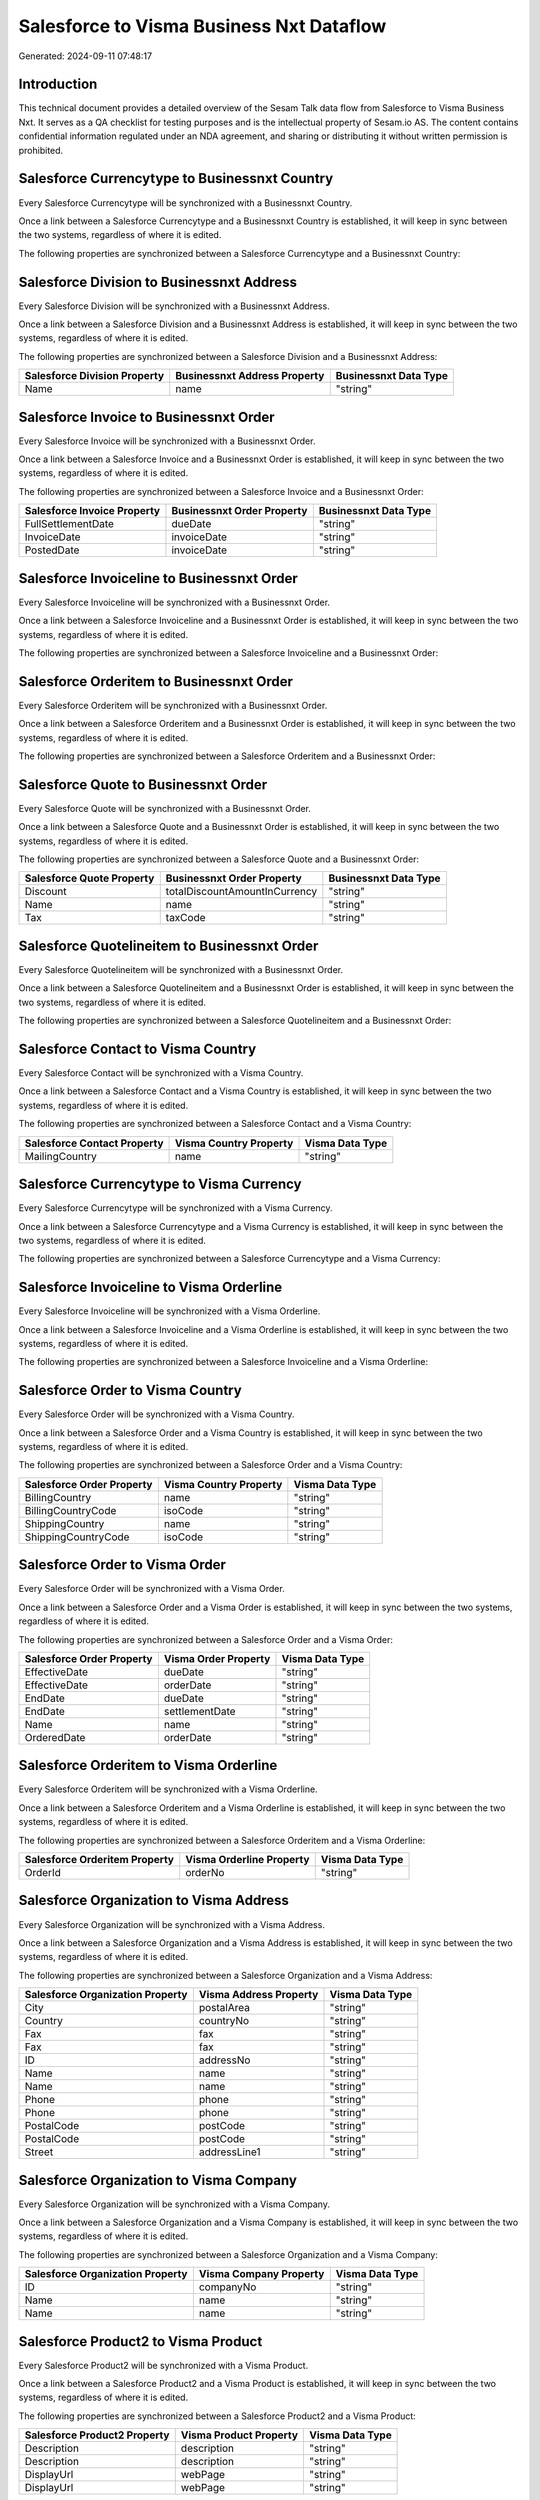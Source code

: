 =========================================
Salesforce to Visma Business Nxt Dataflow
=========================================

Generated: 2024-09-11 07:48:17

Introduction
------------

This technical document provides a detailed overview of the Sesam Talk data flow from Salesforce to Visma Business Nxt. It serves as a QA checklist for testing purposes and is the intellectual property of Sesam.io AS. The content contains confidential information regulated under an NDA agreement, and sharing or distributing it without written permission is prohibited.

Salesforce Currencytype to Businessnxt Country
----------------------------------------------
Every Salesforce Currencytype will be synchronized with a Businessnxt Country.

Once a link between a Salesforce Currencytype and a Businessnxt Country is established, it will keep in sync between the two systems, regardless of where it is edited.

The following properties are synchronized between a Salesforce Currencytype and a Businessnxt Country:

.. list-table::
   :header-rows: 1

   * - Salesforce Currencytype Property
     - Businessnxt Country Property
     - Businessnxt Data Type


Salesforce Division to Businessnxt Address
------------------------------------------
Every Salesforce Division will be synchronized with a Businessnxt Address.

Once a link between a Salesforce Division and a Businessnxt Address is established, it will keep in sync between the two systems, regardless of where it is edited.

The following properties are synchronized between a Salesforce Division and a Businessnxt Address:

.. list-table::
   :header-rows: 1

   * - Salesforce Division Property
     - Businessnxt Address Property
     - Businessnxt Data Type
   * - Name
     - name
     - "string"


Salesforce Invoice to Businessnxt Order
---------------------------------------
Every Salesforce Invoice will be synchronized with a Businessnxt Order.

Once a link between a Salesforce Invoice and a Businessnxt Order is established, it will keep in sync between the two systems, regardless of where it is edited.

The following properties are synchronized between a Salesforce Invoice and a Businessnxt Order:

.. list-table::
   :header-rows: 1

   * - Salesforce Invoice Property
     - Businessnxt Order Property
     - Businessnxt Data Type
   * - FullSettlementDate
     - dueDate
     - "string"
   * - InvoiceDate
     - invoiceDate
     - "string"
   * - PostedDate
     - invoiceDate
     - "string"


Salesforce Invoiceline to Businessnxt Order
-------------------------------------------
Every Salesforce Invoiceline will be synchronized with a Businessnxt Order.

Once a link between a Salesforce Invoiceline and a Businessnxt Order is established, it will keep in sync between the two systems, regardless of where it is edited.

The following properties are synchronized between a Salesforce Invoiceline and a Businessnxt Order:

.. list-table::
   :header-rows: 1

   * - Salesforce Invoiceline Property
     - Businessnxt Order Property
     - Businessnxt Data Type


Salesforce Orderitem to Businessnxt Order
-----------------------------------------
Every Salesforce Orderitem will be synchronized with a Businessnxt Order.

Once a link between a Salesforce Orderitem and a Businessnxt Order is established, it will keep in sync between the two systems, regardless of where it is edited.

The following properties are synchronized between a Salesforce Orderitem and a Businessnxt Order:

.. list-table::
   :header-rows: 1

   * - Salesforce Orderitem Property
     - Businessnxt Order Property
     - Businessnxt Data Type


Salesforce Quote to Businessnxt Order
-------------------------------------
Every Salesforce Quote will be synchronized with a Businessnxt Order.

Once a link between a Salesforce Quote and a Businessnxt Order is established, it will keep in sync between the two systems, regardless of where it is edited.

The following properties are synchronized between a Salesforce Quote and a Businessnxt Order:

.. list-table::
   :header-rows: 1

   * - Salesforce Quote Property
     - Businessnxt Order Property
     - Businessnxt Data Type
   * - Discount
     - totalDiscountAmountInCurrency
     - "string"
   * - Name
     - name
     - "string"
   * - Tax
     - taxCode
     - "string"


Salesforce Quotelineitem to Businessnxt Order
---------------------------------------------
Every Salesforce Quotelineitem will be synchronized with a Businessnxt Order.

Once a link between a Salesforce Quotelineitem and a Businessnxt Order is established, it will keep in sync between the two systems, regardless of where it is edited.

The following properties are synchronized between a Salesforce Quotelineitem and a Businessnxt Order:

.. list-table::
   :header-rows: 1

   * - Salesforce Quotelineitem Property
     - Businessnxt Order Property
     - Businessnxt Data Type


Salesforce Contact to Visma Country
-----------------------------------
Every Salesforce Contact will be synchronized with a Visma Country.

Once a link between a Salesforce Contact and a Visma Country is established, it will keep in sync between the two systems, regardless of where it is edited.

The following properties are synchronized between a Salesforce Contact and a Visma Country:

.. list-table::
   :header-rows: 1

   * - Salesforce Contact Property
     - Visma Country Property
     - Visma Data Type
   * - MailingCountry
     - name
     - "string"


Salesforce Currencytype to Visma Currency
-----------------------------------------
Every Salesforce Currencytype will be synchronized with a Visma Currency.

Once a link between a Salesforce Currencytype and a Visma Currency is established, it will keep in sync between the two systems, regardless of where it is edited.

The following properties are synchronized between a Salesforce Currencytype and a Visma Currency:

.. list-table::
   :header-rows: 1

   * - Salesforce Currencytype Property
     - Visma Currency Property
     - Visma Data Type


Salesforce Invoiceline to Visma Orderline
-----------------------------------------
Every Salesforce Invoiceline will be synchronized with a Visma Orderline.

Once a link between a Salesforce Invoiceline and a Visma Orderline is established, it will keep in sync between the two systems, regardless of where it is edited.

The following properties are synchronized between a Salesforce Invoiceline and a Visma Orderline:

.. list-table::
   :header-rows: 1

   * - Salesforce Invoiceline Property
     - Visma Orderline Property
     - Visma Data Type


Salesforce Order to Visma Country
---------------------------------
Every Salesforce Order will be synchronized with a Visma Country.

Once a link between a Salesforce Order and a Visma Country is established, it will keep in sync between the two systems, regardless of where it is edited.

The following properties are synchronized between a Salesforce Order and a Visma Country:

.. list-table::
   :header-rows: 1

   * - Salesforce Order Property
     - Visma Country Property
     - Visma Data Type
   * - BillingCountry
     - name
     - "string"
   * - BillingCountryCode
     - isoCode
     - "string"
   * - ShippingCountry
     - name
     - "string"
   * - ShippingCountryCode
     - isoCode
     - "string"


Salesforce Order to Visma Order
-------------------------------
Every Salesforce Order will be synchronized with a Visma Order.

Once a link between a Salesforce Order and a Visma Order is established, it will keep in sync between the two systems, regardless of where it is edited.

The following properties are synchronized between a Salesforce Order and a Visma Order:

.. list-table::
   :header-rows: 1

   * - Salesforce Order Property
     - Visma Order Property
     - Visma Data Type
   * - EffectiveDate
     - dueDate
     - "string"
   * - EffectiveDate
     - orderDate
     - "string"
   * - EndDate
     - dueDate
     - "string"
   * - EndDate
     - settlementDate
     - "string"
   * - Name
     - name
     - "string"
   * - OrderedDate
     - orderDate
     - "string"


Salesforce Orderitem to Visma Orderline
---------------------------------------
Every Salesforce Orderitem will be synchronized with a Visma Orderline.

Once a link between a Salesforce Orderitem and a Visma Orderline is established, it will keep in sync between the two systems, regardless of where it is edited.

The following properties are synchronized between a Salesforce Orderitem and a Visma Orderline:

.. list-table::
   :header-rows: 1

   * - Salesforce Orderitem Property
     - Visma Orderline Property
     - Visma Data Type
   * - OrderId
     - orderNo
     - "string"


Salesforce Organization to Visma Address
----------------------------------------
Every Salesforce Organization will be synchronized with a Visma Address.

Once a link between a Salesforce Organization and a Visma Address is established, it will keep in sync between the two systems, regardless of where it is edited.

The following properties are synchronized between a Salesforce Organization and a Visma Address:

.. list-table::
   :header-rows: 1

   * - Salesforce Organization Property
     - Visma Address Property
     - Visma Data Type
   * - City
     - postalArea
     - "string"
   * - Country
     - countryNo
     - "string"
   * - Fax
     - fax
     - "string"
   * - Fax	
     - fax
     - "string"
   * - ID
     - addressNo
     - "string"
   * - Name
     - name
     - "string"
   * - Name	
     - name
     - "string"
   * - Phone
     - phone
     - "string"
   * - Phone	
     - phone
     - "string"
   * - PostalCode
     - postCode
     - "string"
   * - PostalCode	
     - postCode
     - "string"
   * - Street
     - addressLine1
     - "string"


Salesforce Organization to Visma Company
----------------------------------------
Every Salesforce Organization will be synchronized with a Visma Company.

Once a link between a Salesforce Organization and a Visma Company is established, it will keep in sync between the two systems, regardless of where it is edited.

The following properties are synchronized between a Salesforce Organization and a Visma Company:

.. list-table::
   :header-rows: 1

   * - Salesforce Organization Property
     - Visma Company Property
     - Visma Data Type
   * - ID
     - companyNo
     - "string"
   * - Name
     - name
     - "string"
   * - Name	
     - name
     - "string"


Salesforce Product2 to Visma Product
------------------------------------
Every Salesforce Product2 will be synchronized with a Visma Product.

Once a link between a Salesforce Product2 and a Visma Product is established, it will keep in sync between the two systems, regardless of where it is edited.

The following properties are synchronized between a Salesforce Product2 and a Visma Product:

.. list-table::
   :header-rows: 1

   * - Salesforce Product2 Property
     - Visma Product Property
     - Visma Data Type
   * - Description
     - description
     - "string"
   * - Description	
     - description
     - "string"
   * - DisplayUrl
     - webPage
     - "string"
   * - DisplayUrl	
     - webPage
     - "string"


Salesforce Quote to Visma Country
---------------------------------
Every Salesforce Quote will be synchronized with a Visma Country.

Once a link between a Salesforce Quote and a Visma Country is established, it will keep in sync between the two systems, regardless of where it is edited.

The following properties are synchronized between a Salesforce Quote and a Visma Country:

.. list-table::
   :header-rows: 1

   * - Salesforce Quote Property
     - Visma Country Property
     - Visma Data Type
   * - BillingCountry
     - name
     - "string"
   * - BillingCountryCode
     - isoCode
     - "string"
   * - ShippingCountry
     - name
     - "string"
   * - ShippingCountryCode
     - isoCode
     - "string"


Salesforce Quotelineitem to Visma Orderline
-------------------------------------------
Every Salesforce Quotelineitem will be synchronized with a Visma Orderline.

Once a link between a Salesforce Quotelineitem and a Visma Orderline is established, it will keep in sync between the two systems, regardless of where it is edited.

The following properties are synchronized between a Salesforce Quotelineitem and a Visma Orderline:

.. list-table::
   :header-rows: 1

   * - Salesforce Quotelineitem Property
     - Visma Orderline Property
     - Visma Data Type


Salesforce User to Visma Country
--------------------------------
Every Salesforce User will be synchronized with a Visma Country.

Once a link between a Salesforce User and a Visma Country is established, it will keep in sync between the two systems, regardless of where it is edited.

The following properties are synchronized between a Salesforce User and a Visma Country:

.. list-table::
   :header-rows: 1

   * - Salesforce User Property
     - Visma Country Property
     - Visma Data Type
   * - Country
     - name
     - "string"
   * - CountryCode
     - isoCode
     - "string"

